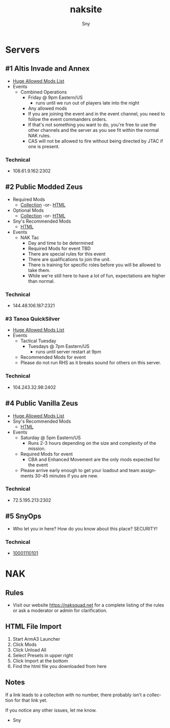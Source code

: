 # Hey Emacs, this is a -*- org -*- file ...
#+TITLE: naksite
#+AUTHOR:    Sny
#+EMAIL:     sny@aquavitae.org
#+DESCRIPTION: naksite
#+KEYWORDS:  naksquad, nakops, naktac, altis, zeus, snyops
#+LANGUAGE:  en
#+STARTUP: overview indent
#+OPTIONS: H:5 num:nil toc:nil p:t
#+OPTIONS: d:("HEADER")
#+PROPERTY: header-args :eval never-export
#+TOC: ALT_TITLE:Index headlines 3
# Adapted from https://dev.to/erickgnavar/auto-build-and-publish-emacs-org-configuration-as-a-website-2cl9

* Servers
** #1 Altis Invade and Annex
- [[https://www.naksquad.net/mods/approved-mods/][Huge Allowed Mods List]]
- Events
  - Combined Operations
    - Friday @ 9pm Eastern/US
      - runs until we run out of players late into the night
    - Any allowed mods
    - If you are joining the event and in the event channel, you need to follow the event commanders orders.
    - If that's not something you want to do, you're free to use the other channels and the server as you see fit within the normal NAK rules.
    - CAS will not be allowed to fire without being directed by JTAC if one is present.
*** Technical
- 108.61.9.162:2302
** #2 Public Modded Zeus
- Required Mods
  - [[https://steamcommunity.com/sharedfiles/filedetails/?id=3006511687][Collection]] -or- [[/PRESETS/Nak_Unsung_Req.html][HTML]]
- Optional Mods
  - [[https://steamcommunity.com/sharedfiles/filedetails/?id=3006516384][Collection]] -or- [[/PRESETS/Nak_Unsung_Opt.html][HTML]]
- Sny's Recommended Mods
  - [[/PRESETS/Nak_Unsung_Sny.html][HTML]]
- Events
  - NAK Tac
    - Day and time to be determined
    - Required Mods for event TBD
    - There are special rules for this event
    - There are qualifications to join the unit.
    - There is training for specific roles before you will be allowed to take them.
    - While we're still here to have a lot of fun, expectations are higher than normal.
*** Technical
- 144.48.106.187:2321
*** #3 Tanoa QuickSilver
- [[https://www.naksquad.net/mods/approved-mods/][Huge Allowed Mods List]]
- Events
  - Tactical Tuesday
    - Tuesdays @ 7pm Eastern/US
      - runs until server restart at 9pm
  - Recommended Mods for event
  - Please do not run RHS as it breaks sound for others on this server.
*** Technical
- 104.243.32.98:2402
** #4 Public Vanilla Zeus
- [[https://www.naksquad.net/mods/approved-mods/][Huge Allowed Mods List]]
- Sny's Recommended Mods
  - [[/PRESETS/Nak_Zeus_Vanilla.html][HTML]]
- Events
    - Saturday @ 5pm Eastern/US
      - Runs 2-3 hours depending on the size and complexity of the mission.
    - Required Mods for event
      - CBA and Enhanced Movement are the only mods expected for the event
    - Please arrive early enough to get your loadout and team assignments 30-45 minutes if you are new.
*** Technical
- 72.5.195.213:2302
** #5 SnyOps
- Who let you in here?  How do you know about this place?  SECURITY!
*** Technical
- [[/PRESETS/SnyOps_ArmaMen.html][10001110101]]
* NAK
** Rules
 - Visit our website https://naksquad.net for a complete listing of the rules or ask a moderator or admin for clarification.
** HTML File Import
 1. Start ArmA3 Launcher
 2. Click Mods
 3. Click Unload All
 4. Select Presets in upper right
 5. Click Import at the bottom
 6. Find the html file you downloaded from here
** Notes
If a link leads to a collection with no number, there probably isn't a collection for that link yet.

If you notice any other issues, let me know.

- Sny
